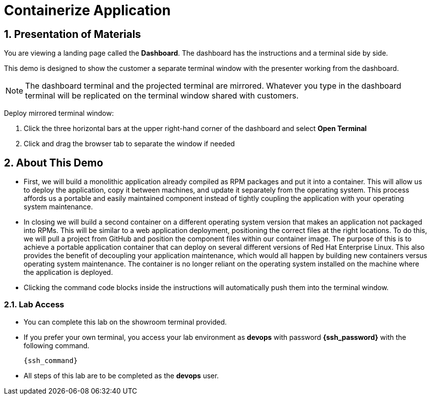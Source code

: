 :guid: %guid%
:user: devops
:user_password: %ssh_password%
:numbered:
:lab_name: Containerize Application

= {lab_name}

== Presentation of Materials

You are viewing a landing page called the *Dashboard*. The dashboard has the instructions and a terminal side by side.

This demo is designed to show the customer a separate terminal window with the presenter working from the dashboard.

NOTE: The dashboard terminal and the projected terminal are mirrored. Whatever you type in the dashboard terminal will be replicated on the terminal window shared with customers.

Deploy mirrored terminal window:

. Click the three horizontal bars at the upper right-hand corner of the dashboard and select *Open Terminal* 

. Click and drag the browser tab to separate the window if needed

== About This Demo
* First, we will build a monolithic application already compiled as RPM packages and put it into a container. This will allow us to deploy the application, copy it between machines, and update it separately from the operating system. This process affords us a portable and easily maintained component instead of tightly coupling the application with your operating system maintenance.

* In closing we will build a second container on a different operating system version that makes an application not packaged into RPMs. This will be similar to a web application deployment, positioning the correct files at the right locations. To do this, we will pull a project from GitHub and position the component files within our container image. The purpose of this is to achieve a portable application container that can deploy on several different versions of Red Hat Enterprise Linux. This also provides the benefit of decoupling your application maintenance, which would all happen by building new containers versus operating system maintenance. The container is no longer reliant on the operating system installed on the machine where the application is deployed.

* Clicking the command code blocks inside the instructions will automatically push them into the terminal window.

=== Lab Access
* You can complete this lab on the showroom terminal provided.
* If you prefer your own terminal, you access your lab environment as *{user}* with password *{ssh_password}* with the following command.
+
[source,init,role=execute,subs=attributes+]
----
{ssh_command}
----

* All steps of this lab are to be completed as the *{user}* user.

